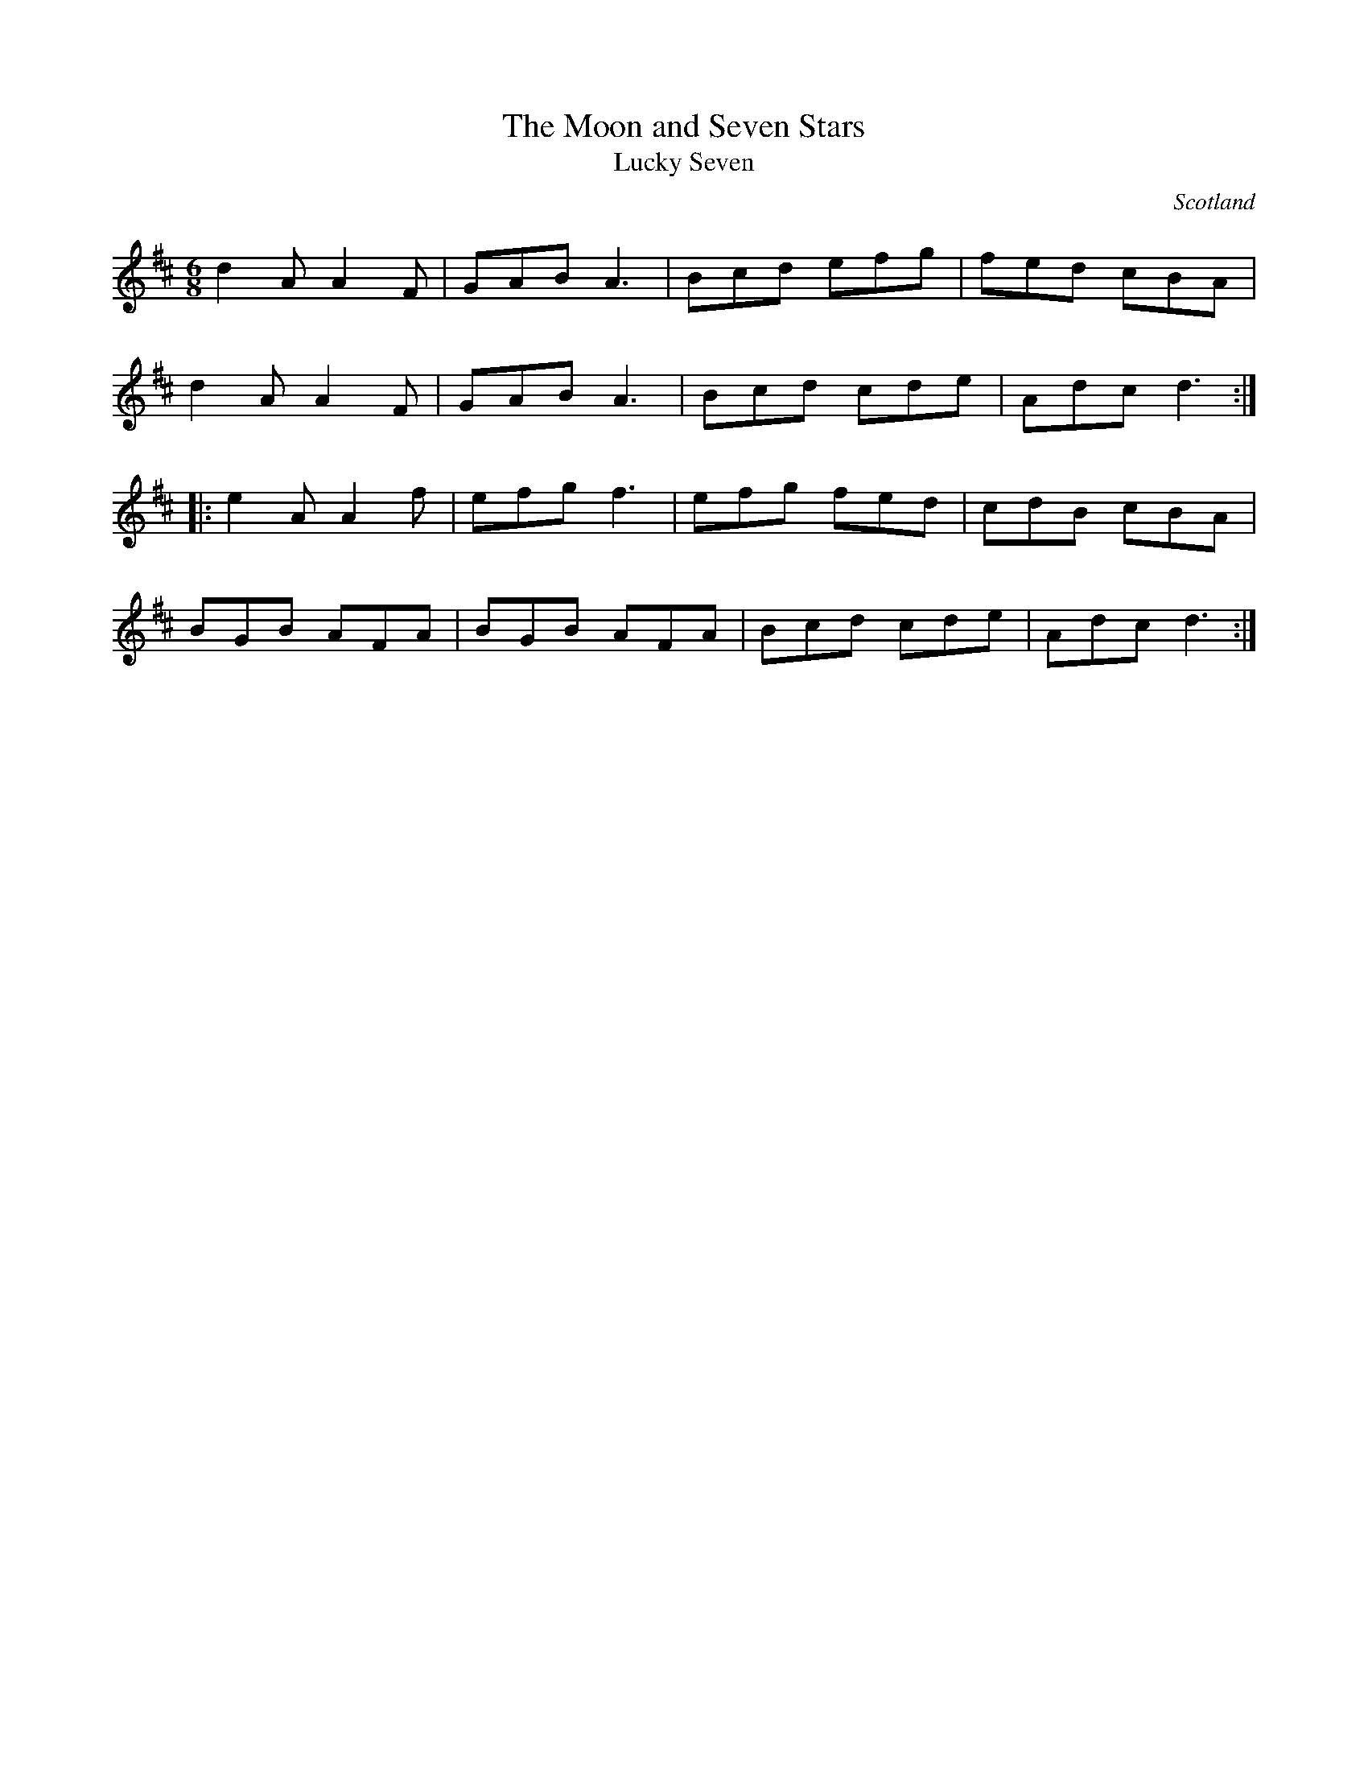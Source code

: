 X:65
T:The Moon and Seven Stars
T:Lucky Seven
O:Scotland
Z:Transcriptions by Jack Campin, July 1999.
R:jig
M:6/8
L:1/8
K:D
d2A A2F | GAB A3 | Bcd efg | fed cBA |
d2A A2F | GAB A3 | Bcd cde | Adc d3 ::
e2A A2f | efg f3 | efg fed | cdB cBA |
BGB AFA | BGB AFA | Bcd cde | Adc d3 :|
